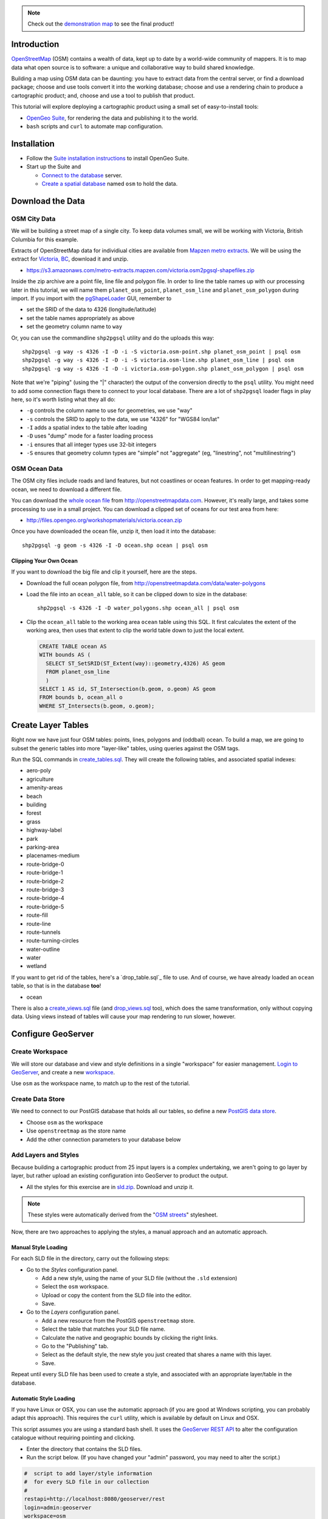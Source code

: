 .. note::

  Check out the `demonstration map <_static/osm-full.html>`_ to see the final product!

Introduction
============

`OpenStreetMap`_ (OSM) contains a wealth of data, kept up to date by a world-wide community of mappers. It is to map data what open source is to software: a unique and collaborative way to build shared knowledge.

Building a map using OSM data can be daunting: you have to extract data from the central server, or find a download package; choose and use tools convert it into the working database; choose and use a rendering chain to produce a cartographic product; and, choose and use a tool to publish that product.

.. image:: ./img/map1.png
   :width: 95%

This tutorial will explore deploying a cartographic product using a small set of easy-to-install tools:

* `OpenGeo Suite`_, for rendering the data and publishing it to the world.
* ``bash`` scripts and ``curl`` to automate map configuration.


Installation
============

* Follow the `Suite installation instructions`_ to install OpenGeo Suite.
* Start up the Suite and
 
  * `Connect to the database`_ server.
  * `Create a spatial database`_ named ``osm`` to hold the data.
  

Download the Data
=================

OSM City Data
-------------

We will be building a street map of a single city. To keep data volumes small, we will be working with Victoria, British Columbia for this example.

Extracts of OpenStreetMap data for individiual cities are available from `Mapzen metro extracts <https://mapzen.com/metro-extracts>`_. We will be using the extract for `Victoria, BC <https://s3.amazonaws.com/metro-extracts.mapzen.com/victoria.osm2pgsql-shapefiles.zip>`_, download it and unzip.

* https://s3.amazonaws.com/metro-extracts.mapzen.com/victoria.osm2pgsql-shapefiles.zip

Inside the zip archive are a point file, line file and polygon file. In order to line the table names up with our processing later in this tutorial, we will name them ``planet_osm_point``, ``planet_osm_line`` and ``planet_osm_polygon`` during import. If you import with the `pgShapeLoader`_ GUI, remember to

* set the SRID of the data to 4326 (longitude/latitude)
* set the table names appropriately as above
* set the geometry column name to ``way``

Or, you can use the commandline ``shp2pgsql`` utility and do the uploads this way::

  shp2pgsql -g way -s 4326 -I -D -i -S victoria.osm-point.shp planet_osm_point | psql osm
  shp2pgsql -g way -s 4326 -I -D -i -S victoria.osm-line.shp planet_osm_line | psql osm
  shp2pgsql -g way -s 4326 -I -D -i victoria.osm-polygon.shp planet_osm_polygon | psql osm

Note that we're "piping" (using the "|" character) the output of the conversion directly to the ``psql`` utility. You might need to add some connection flags there to connect to your local database. There are a lot of ``shp2pgsql`` loader flags in play here, so it's worth listing what they all do:

* ``-g`` controls the column name to use for geometries, we use "way"
* ``-s`` controls the SRID to apply to the data, we use "4326" for "WGS84 lon/lat"
* ``-I`` adds a spatial index to the table after loading
* ``-D`` uses "dump" mode for a faster loading process
* ``-i`` ensures that all integer types use 32-bit integers
* ``-S`` ensures that geometry column types are "simple" not "aggregate" (eg, "linestring", not "multilinestring")


OSM Ocean Data
--------------

The OSM city files include roads and land features, but not coastlines or ocean features. In order to get mapping-ready ocean, we need to download a different file.

You can download the `whole ocean file <http://openstreetmapdata.com/data/water-polygons>`_ from http://openstreetmapdata.com. However, it's really large, and takes some processing to use in a small project. You can download a clipped set of oceans for our test area from here:

* http://files.opengeo.org/workshopmaterials/victoria.ocean.zip

Once you have downloaded the ocean file, unzip it, then load it into the database::

  shp2pgsql -g geom -s 4326 -I -D ocean.shp ocean | psql osm


Clipping Your Own Ocean
~~~~~~~~~~~~~~~~~~~~~~~

If you want to download the big file and clip it yourself, here are the steps.

* Download the full ocean polygon file, from http://openstreetmapdata.com/data/water-polygons
* Load the file into an ``ocean_all`` table, so it can be clipped down to size in the database::

    shp2pgsql -s 4326 -I -D water_polygons.shp ocean_all | psql osm

* Clip the ``ocean_all`` table to the working area ``ocean`` table using this SQL. It first
  calculates the extent of the working area, then uses that extent to clip the world table
  down to just the local extent.

  .. code-block:: sql

    CREATE TABLE ocean AS
    WITH bounds AS (
      SELECT ST_SetSRID(ST_Extent(way)::geometry,4326) AS geom 
      FROM planet_osm_line
      )
    SELECT 1 AS id, ST_Intersection(b.geom, o.geom) AS geom
    FROM bounds b, ocean_all o
    WHERE ST_Intersects(b.geom, o.geom);


Create Layer Tables
===================

Right now we have just four OSM tables: points, lines, polygons and (oddball) ocean. To build a map, we are going to subset the generic tables into more "layer-like" tables, using queries against the OSM tags.

Run the SQL commands in `create_tables.sql`_. They will create the following tables, and associated spatial indexes:

* aero-poly
* agriculture
* amenity-areas
* beach
* building
* forest
* grass
* highway-label
* park
* parking-area
* placenames-medium
* route-bridge-0
* route-bridge-1
* route-bridge-2
* route-bridge-3
* route-bridge-4
* route-bridge-5
* route-fill
* route-line
* route-tunnels
* route-turning-circles
* water-outline
* water
* wetland

If you want to get rid of the tables, here's a `drop_table.sql`_ file to use. And of course, we have already loaded an ``ocean`` table, so that is in the database **too**!

* ocean

There is also a `create_views.sql`_ file (and `drop_views.sql`_ too), which does the same transformation, only without copying data. Using views instead of tables will cause your map rendering to run slower, however.


Configure GeoServer
===================

Create Workspace
----------------

We will store our database and view and style definitions in a single "workspace" for easier management. `Login to GeoServer`_, and create a new `workspace`_.

.. image:: img/workspace.png

Use ``osm`` as the workspace name, to match up to the rest of the tutorial.

Create Data Store
-----------------

We need to connect to our PostGIS database that holds all our tables, so define a new `PostGIS data store <http://suite.opengeo.org/opengeo-docs/geoserver/data/database/postgis.html>`_.

.. image:: img/datastore.png

* Choose ``osm`` as the workspace
* Use ``openstreetmap`` as the store name
* Add the other connection parameters to your database below

Add Layers and Styles
---------------------

Because building a cartographic product from 25 input layers is a complex undertaking, we aren't going to go layer by layer, but rather upload an existing configuration into GeoServer to product the output.

* All the styles for this exercise are in `sld.zip`_. Download and unzip it.

.. note:: 

   These styles were automatically derived from the "`OSM streets <https://github.com/mapbox/open-streets-style>`_" stylesheet.

Now, there are two approaches to applying the styles, a manual approach and an automatic approach.

Manual Style Loading
~~~~~~~~~~~~~~~~~~~~

For each SLD file in the directory, carry out the following steps:

* Go to the *Styles* configuration panel.

  * Add a new style, using the name of your SLD file (without the ``.sld`` extension)
  * Select the ``osm`` workspace.
  * Upload or copy the content from the SLD file into the editor.
  * Save.

* Go to the *Layers* configuration panel.

  * Add a new resource from the PostGIS ``openstreetmap`` store.
  * Select the table that matches your SLD file name. 
  * Calculate the native and geographic bounds by clicking the right links.
  * Go to the "Publishing" tab.
  * Select as the default style, the new style you just created that shares a name with this layer.
  * Save.
  
Repeat until every SLD file has been used to create a style, and associated with an appropriate layer/table in the database.

Automatic Style Loading
~~~~~~~~~~~~~~~~~~~~~~~

If you have Linux or OSX, you can use the automatic approach (if you are good at Windows scripting, you can probably adapt this approach). This requires the ``curl`` utility, which is available by default on Linux and OSX.

This script assumes you are using a standard bash shell. It uses the `GeoServer REST API <http://suite.opengeo.org/opengeo-docs/geoserver/rest/index.html>`_ to alter the configuration catalogue without requiring pointing and clicking.

* Enter the directory that contains the SLD files.
* Run the script below. (If you have changed your "admin" password, you may need to alter the script.)

.. code-block:: sh

  #  script to add layer/style information
  #  for every SLD file in our collection
  #
  restapi=http://localhost:8080/geoserver/rest
  login=admin:geoserver
  workspace=osm
  store=openstreetmap

  for sldfile in *.sld; do

    # strip the extension from the filename to use for layer/style names
    layername=`basename $sldfile .sld`

    # create a new featuretype in the store, assuming the table
    # already exists in the database and is named $layername
    # this step automatically creates a layer of the same name
    # as a side effect
    curl -v -u $login -XPOST -H "Content-type: text/xml" \
      -d "<featureType><name>$layername</name></featureType>" \
      $restapi/workspaces/$workspace/datastores/$store/featuretypes?recalculate=nativebbox,latlonbbox

    # create an empty style object in the workspace, using the same name
    curl -v -u $login -XPOST -H "Content-type: text/xml" \
      -d "<style><name>$layername</name><filename>$sldfile</filename></style>" \
      $restapi/workspaces/$workspace/styles

    # upload the SLD definition to the style
    curl -v -u $login -XPUT -H "Content-type: application/vnd.ogc.sld+xml" \
      -d @$sldfile \
      $restapi/workspaces/$workspace/styles/$layername

    # associate the style with the layer as the default style
    curl -v -u $login -XPUT -H "Content-type: text/xml" \
      -d "<layer><enabled>true</enabled><defaultStyle><name>$layername</name><workspace>$workspace</workspace></defaultStyle></layer>" \
      $restapi/layers/$workspace:$layername

  done


The script runs one iteration for each SLD file, using the file name to create a layer/featuretype that matches the table in the database with that name, and populates an associated style with it.

Once you're done, click on the *Styles* and *Layers* panes to see the results.

.. image:: ./img/layers.png

.. image:: ./img/styles.png


Create a Layer Group
--------------------

Manual Layer Group
~~~~~~~~~~~~~~~~~~

Now we have 25 layers, all nicely styled... but we don't want 25 layers, we want one map! 

Again, you can hand-build a layer group, go to the *Layer Groups* pane, and create a new layer group named ``osm``, then follow the screenshot below, adding and ordering layers.

.. image:: ./img/layergroup.png


Automatic Layer Group
~~~~~~~~~~~~~~~~~~~~~

We can use a single ``curl`` call to add a layer group definition.

Create a `layergroup.xml`_ file with the following content:

.. code-block:: xml

  <layerGroup>
    <name>osm</name>
    <title>OpenStreetMap Base</title>
    <layers>
      <layer>agriculture</layer>
      <layer>beach</layer>
      <layer>forest</layer>
      <layer>grass</layer>
      <layer>water-outline</layer>
      <layer>water</layer>
      <layer>ocean</layer>
      <layer>park</layer>
      <layer>aero-poly</layer>
      <layer>parking-area</layer>
      <layer>amenity-areas</layer>
      <layer>building</layer>
      <layer>route-tunnels</layer>
      <layer>route-bridge-0</layer>
      <layer>route-bridge-1</layer>
      <layer>route-bridge-2</layer>
      <layer>route-bridge-3</layer>
      <layer>route-bridge-4</layer>
      <layer>route-bridge-5</layer>
      <layer>route-line</layer>
      <layer>route-fill</layer>
      <layer>placenames-medium</layer>
      <layer>highway-label</layer>
    </layers>
  </layerGroup>

Now, run the following command to upload it to the server (you may need to change the login credentials if you have altered them from the default)::

  curl -v -u admin:geoserver -XPOST -d@layergroup.xml -H "Content-type: text/xml" \
    http://localhost:8080/geoserver/rest/layergroups

If you find you want to change the definition, you can delete it from the catalogue with the command below, and then run the upload again::

  curl -v -u admin:geoserver -XDELETE \
    http://localhost:8080/geoserver/rest/layergroups/osm


View the Result
===============

Now that all the layers and styles and layer groups are configured, you can see the result!

Go to the *Layer Preview* panel, and and find the entry for the ``osm`` layer group. It may be on the second page of results.

.. image:: ./img/layerpreview.png

Open it up (Click "Go" after the OpenLayers dropdown), and you'll see the result of our styling.

.. image:: ./img/map2.png


Alter the SLDs
==============

You can edit the SLDs directly from the *Styles* pane, one at a time. This has the advantage of providing access to the "Validate" function, which is important to ensure the changes you are making are valid SLD.

For batch changes (global changes to things like font names, for example) sometimes it's easier to update all the SLD files in your local directory, and then re-upload them. For the re-upload process, the following script provides a quick way to refresh all the SLD files on the server in one pass:

.. code-block:: sh

  # Update SLDs
  restapi=http://localhost:8080/geoserver/rest
  login=admin:geoserver
  for sldfile in *.sld; do
    layername=`basename $sldfile .sld`
    # upload the SLD definition to the style
    curl -v -u $login -XPUT -H "Content-type: application/vnd.ogc.sld+xml" \
      -d @$sldfile $restapi/workspaces/osm/styles/$layername
  done


Nicer Web Interface
===================

The default `OpenLayers`_ viewer is convenient, but not very attractive. Here is some code for a simple `OpenLayers3`_ viewer that uses the ``osm`` layer group as a base map element.

.. code-block:: html

  <!doctype html>
  <html lang="en">
    <head>
      <link rel="stylesheet" href="http://ol3js.org/en/master/css/ol.css" type="text/css">
      <style>
        .map {
          height: 600px;
          width: 100%;
        }
      </style>
      <script src="http://ol3js.org/en/master/build/ol.js" type="text/javascript"></script>
      <title>OpenStreetMap Base</title>
    </head>
    <body>
      <div id="map" class="map"></div>
      <script type="text/javascript">

        var map = new ol.Map({
          target: 'map',
          /** Display map in web mercator */
          layers: [
            new ol.layer.Tile({
              source: new ol.source.TileWMS({
                /** Note use of workspace osm in the WMS url */
                url: 'http://localhost:8080/geoserver/wms',
                projection: 'EPSG:3857',
                extent: [-20037508.34,-20037508.34,20037508.34,20037508.34],
                params: {
                  /** Workspace spec'ed above means we don't need it here */
                  'LAYERS': 'osm',
                  /** PNG for street maps, JPG for aerials */
                  'FORMAT': 'image/png',
                  'TILED' : 'true'
                },
                /** @type {ol.source.wms.ServerType} */ 
                serverType: 'geoserver'
              })
            })
          ],
          view: new ol.View2D({
            /** Coordinates in lon/lat, easy to understand, transform to web mercator */
            center: ol.proj.transform([-123.36310, 48.42484], 'EPSG:4326', 'EPSG:3857'),
            zoom: 14
          })
        });
      </script>
    </body>
  </html>
 
 
Check out the `demonstration map <_static/osm-full.html>`_ online to see the final product!


Conclusion
==========

In this tutorial, we have seen:

* How to create an attractive cartographic base map from OSM
* How to carry out bulk operations on the GeoServer catalogue using the REST API
* How to wrap a layer group in a simple `OpenLayers3`_ map window

To go on learning, you might want to alter the SLD definitions. Add some labelling at lower scales, change colors, and so on.

The possibilities are endless!



.. _sld.zip: _static/sld.zip
.. _create_tables.sql: _static/create_tables.sql
.. _drop_tables.sql: _static/drop_tables.sql
.. _create_views.sql: _static/create_views.sql
.. _drop_views.sql: _static/drop_views.sql
.. _layergroup.xml: _static/layergroup.xml

.. _OpenLayers3: http://ol3js.org
.. _OpenLayers: http://openlayers.org
.. _OpenGeo Suite: http://boundlessgeo.com/solutions/opengeo-suite/
.. _OpenStreetMap: http://openstreetmap.org
.. _Suite installation instructions: http://suite.opengeo.org/opengeo-docs/installation/index.html
.. _Create a spatial database: http://suite.opengeo.org/opengeo-docs/dataadmin/pgGettingStarted/createdb.html
.. _Connect to the database: http://suite.opengeo.org/opengeo-docs/dataadmin/pgGettingStarted/pgadmin.html
.. _Overpass API: http://wiki.openstreetmap.org/wiki/Overpass_API
.. _Login to GeoServer: http://suite.opengeo.org/opengeo-docs/geoserver/gettingstarted/web-admin-quickstart/index.html
.. _workspace: http://suite.opengeo.org/opengeo-docs/geoserver/webadmin/data/workspaces.html
.. _JSON: http://www.json.org
.. _pgShapeLoader: http://suite.opengeo.org/opengeo-docs/dataadmin/pgGettingStarted/pgshapeloader.html

.. _GeoExt: http://www.geoext.org/
.. _ExtJS: http://www.sencha.com/products/extjs

